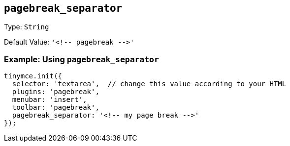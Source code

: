== `+pagebreak_separator+`

Type: `+String+`

Default Value: `+'<!-- pagebreak -->'+`

=== Example: Using `+pagebreak_separator+`

[source,js]
----
tinymce.init({
  selector: 'textarea',  // change this value according to your HTML
  plugins: 'pagebreak',
  menubar: 'insert',
  toolbar: 'pagebreak',
  pagebreak_separator: '<!-- my page break -->'
});
----
